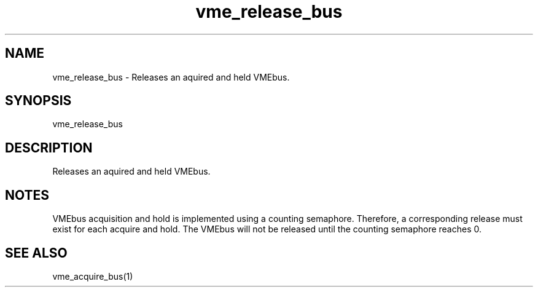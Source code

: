 
.TH "vme_release_bus" 1

.SH "NAME"
vme_release_bus - Releases an aquired and held VMEbus.


.SH "SYNOPSIS"
vme_release_bus

.SH "DESCRIPTION"

.br
Releases an aquired and held VMEbus.

.br

.SH "NOTES"
VMEbus acquisition and hold is implemented using a counting semaphore. Therefore, a corresponding release must exist for each acquire and hold. The VMEbus will not be released until the counting semaphore reaches 0.
.br

.SH "SEE ALSO"
vme_acquire_bus(1)
.br
